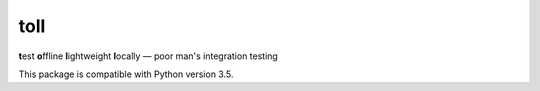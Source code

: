====
toll
====

**t**\ est **o**\ ffline **l**\ ightweight **l**\ ocally — poor man's integration testing

This package is compatible with Python version 3.5.
